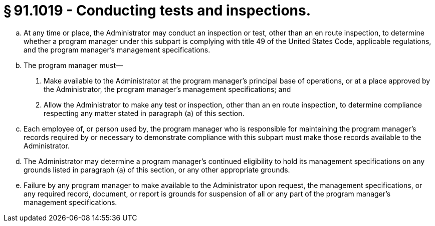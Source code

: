 # § 91.1019 - Conducting tests and inspections.

[loweralpha]
. At any time or place, the Administrator may conduct an inspection or test, other than an en route inspection, to determine whether a program manager under this subpart is complying with title 49 of the United States Code, applicable regulations, and the program manager's management specifications.
. The program manager must—
[arabic]
.. Make available to the Administrator at the program manager's principal base of operations, or at a place approved by the Administrator, the program manager's management specifications; and
.. Allow the Administrator to make any test or inspection, other than an en route inspection, to determine compliance respecting any matter stated in paragraph (a) of this section.
. Each employee of, or person used by, the program manager who is responsible for maintaining the program manager's records required by or necessary to demonstrate compliance with this subpart must make those records available to the Administrator.
. The Administrator may determine a program manager's continued eligibility to hold its management specifications on any grounds listed in paragraph (a) of this section, or any other appropriate grounds.
. Failure by any program manager to make available to the Administrator upon request, the management specifications, or any required record, document, or report is grounds for suspension of all or any part of the program manager's management specifications.

